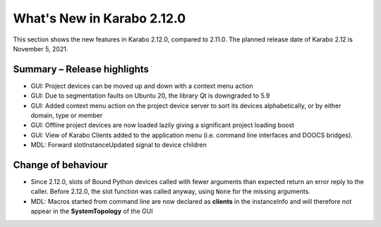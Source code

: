 ***************************
What's New in Karabo 2.12.0
***************************

This section shows the new features in Karabo 2.12.0, compared to 2.11.0. The planned release date of Karabo 2.12 is November 5, 2021.

Summary – Release highlights
++++++++++++++++++++++++++++

- GUI: Project devices can be moved up and down with a context menu action
- GUI: Due to segmentation faults on Ubuntu 20, the library Qt is downgraded to 5.9
- GUI: Added context menu action on the project device server to sort its devices alphabetically, or by either domain, type or member
- GUI: Offline project devices are now loaded lazily giving a significant project loading boost
- GUI: View of Karabo Clients added to the application menu (i.e. command line interfaces and DOOCS bridges).
- MDL: Forward slotInstanceUpdated signal to device children

Change of behaviour
+++++++++++++++++++

- Since 2.12.0, slots of Bound Python devices called with fewer arguments than
  expected return an error reply to the caller. Before 2.12.0, the slot function
  was called anyway, using ``None`` for the missing arguments.

- MDL: Macros started from command line are now declared as **clients** in the instanceInfo and will therefore not appear in the **SystemTopology** of the GUI
